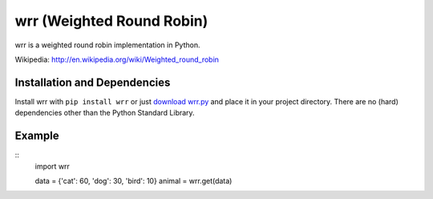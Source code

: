 wrr (Weighted Round Robin)
==========================

wrr is a weighted round robin implementation in Python.

Wikipedia: http://en.wikipedia.org/wiki/Weighted_round_robin

Installation and Dependencies
-----------------------------

Install wrr with ``pip install wrr`` or just `download wrr.py <http://pypi.python.org/pypi/wrr>`_ and place it in your project directory. There are no (hard) dependencies other than the Python Standard Library.

Example
-------
::
    import wrr
    
    data = {'cat': 60, 'dog': 30, 'bird': 10}
    animal = wrr.get(data)
